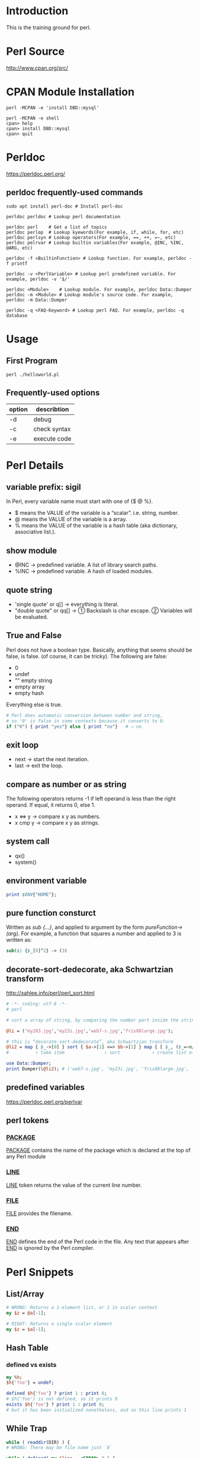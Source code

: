 * Introduction

This is the training ground for perl.

* Perl Source

http://www.cpan.org/src/

* CPAN Module Installation

#+BEGIN_SRC shell
  perl -MCPAN -e 'install DBD::mysql'

  perl -MCPAN -e shell
  cpan> help
  cpan> install DBD::mysql
  cpan> quit
#+END_SRC

* Perldoc

https://perldoc.perl.org/

** perldoc frequently-used commands
#+BEGIN_SRC  shell
  sudo apt install perl-doc # Install perl-doc

  perldoc perldoc # Lookup perl documentation

  perldoc perl    # Get a list of topics
  perldoc perlop  # Lookup kyewords(For example, if, while, for, etc)
  perldoc perlsyn # Lookup operators(For example, ==, ++, =~, etc)
  perldoc pelrvar # Lookup builtin variables(For example, @INC, %INC, @ARG, etc)

  perldoc -f <BuiltinFunction> # Lookup function. For example, perldoc -f printf

  perldoc -v <PerlVariable> # Lookup perl predefined variable. For example, perldoc -v '$/'

  perldoc <Module>    # Lookup module. For example, perldoc Data::Dumper
  perldoc -m <Module> # Lookup module's source code. For example, perldoc -m Data::Dumper

  perldoc -q <FAQ-Keyword> # Lookup perl FAQ. For example, perldoc -q database
#+END_SRC

* Usage

** First Program
#+BEGIN_SRC shell
  perl ./helloworld.pl
#+END_SRC

** Frequently-used options
| option | describtion  |
|--------+--------------|
| -d     | debug        |
| -c     | check syntax |
| -e     | execute code |

* Perl Details

** variable prefix: sigil
In Perl, every variable name must start with one of {$ @ %}.
+ $ means the VALUE of the variable is a “scalar”. i.e. string, number.
+ @ means the VALUE of the variable is a array.
+ % means the VALUE of the variable is a hash table (aka dictionary, associative list.).

** show module
+ @INC → predefined variable. A list of library search paths.
+ %INC → predefined variable. A hash of loaded modules.

** quote string
+ 'single quote' or q[]  → everything is literal.
+ "double quote" or qq[] → ① Backslash is char escape. ② Variables will be evaluated.

** True and False
Perl does not have a boolean type. Basically, anything that seems should be false, is false. (of course, it can be tricky). The following are false:
+ 0
+ undef
+ "" empty string
+ empty array
+ empty hash
Everything else is true.

#+BEGIN_SRC perl
  # Perl does automatic conversion between number and string,
  # so '0' is false in some contexts because it converts to 0.
  if ("0") { print "yes"} else { print "no"}   # ⇒ no
#+END_SRC

** exit loop
+ next → start the next iteration.
+ last → exit the loop.

** compare as number or as string
The following operators returns -1 if left operand is less than the right operand. If equal, it returns 0, else 1.
+ x <=> y → compare x y as numbers.
+ x cmp y → compare x y as strings.

** system call
+ qx()
+ system()

** environment variable
#+BEGIN_SRC perl
  print $ENV{"HOME"};
#+END_SRC

** pure function consturct
Written as /sub {…}/, and applied to argument by the form /pureFunction->(arg)/. For example, a function that squares a number and applied to 3 is written as:
#+BEGIN_SRC perl
  sub($) {$_[0]^2} -> (3)
#+END_SRC

** decorate-sort-dedecorate, aka Schwartzian transform
http://xahlee.info/perl/perl_sort.html

#+BEGIN_SRC perl
  # -*- coding: utf-8 -*-
  # perl

  # sort a array of string, by comparing the number part inside the string

  @li = ('my283.jpg','my23i.jpg','web7-s.jpg','fris88large.jpg');

  # this is “decorate-sort-dedecorate”, aka Schwartzian transform
  @li2 = map { $_->[0] } sort { $a->[1] <=> $b->[1] } map { [ $_, ($_=~m/(\d+)/)[0] ] } @li;
  #          ↑ take item               ↑ sort            ↑ create list of pairs [item,key]

  use Data::Dumper;
  print Dumper(\@li2); # ('web7-s.jpg', 'my23i.jpg', 'fris88large.jpg', 'my283.jpg')
#+END_SRC

** predefined variables
https://perldoc.perl.org/perlvar

** perl tokens
*** __PACKAGE__
__PACKAGE__ contains the name of the package which is declared at the top of any Perl module

*** __LINE__
__LINE__ token returns the value of the current line number.

*** __FILE__
__FILE__ provides the filename.

*** __END__
__END__ defines the end of the Perl code in the file. Any text that appears after __END__ is ignored by the Perl compiler.

* Perl Snippets

** List/Array
#+BEGIN_SRC perl
  # WRONG: Returns a 1-element list, or 1 in scalar context
  my $z = @a[-1];

  # RIGHT: Returns a single scalar element
  my $z = $a[-1];
#+END_SRC

** Hash Table
*** defined vs exists
#+BEGIN_SRC perl
  my %h;
  $h{'foo'} = undef;

  defined $h{'foo'} ? print 1 : print 0;
  # $h{'foo'} is not defined, so it prints 0
  exists $h{'foo'} ? print 1 : print 0;
  # but it has been initialized nonetheless, and so this line prints 1
#+END_SRC

** While Trap
#+BEGIN_SRC perl
  while ( readdir(DIR) ) {
  # WRONG: There may be file name just `0`

  while ( defined( my $line = <STDIN> ) ) {
  while ( defined( my $file = readdir(DIR) ) ) {
  # RIGHT
#+END_SRC

** Reference & Dereference
#+BEGIN_SRC perl
  # reference
  my $sref = \$scalar;
  my $aref = \@array;
  my $href = \%hash;
  my $cref = \&subroutine;

  # get element through reference of array or hash
  my $stooge = $aref->[1];
  my $stooge = $href->{Curly};

  # dereference
  my $other_scalar = ${$sref};
  my @other_array  = @{$aref};
  my %other_hash   = %{$href};
  &{$cref} # Call the referent.
#+END_SRC

* More to learn

** Devel::Tokenizer::C
The Devel::Tokenizer::C module provides a small class for creating the essential ANSI C source code for a fast keyword tokenizer.

+ metacpan: https://metacpan.org/pod/Devel::Tokenizer::C

** Parse::RecDescent
Parse::RecDescent - Generate Recursive-Descent Parsers.

+ metacpan: https://metacpan.org/pod/Parse::RecDescent
